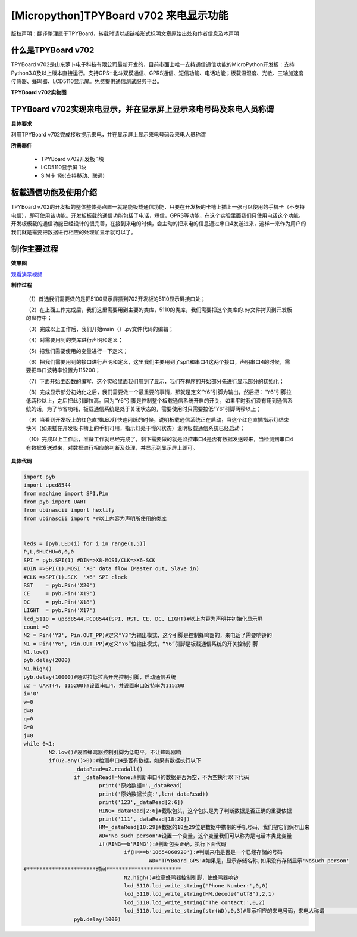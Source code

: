 [Micropython]TPYBoard v702 来电显示功能
=============================================

版权声明：翻译整理属于TPYBoard，转载时请以超链接形式标明文章原始出处和作者信息及本声明

什么是TPYBoard v702
---------------------------

TPYBoard v702是山东萝卜电子科技有限公司最新开发的，目前市面上唯一支持通信通信功能的MicroPython开发板：支持Python3.0及以上版本直接运行。支持GPS+北斗双模通信、GPRS通信、短信功能、电话功能；板载温湿度、光敏、三轴加速度传感器、蜂鸣器、LCD5110显示屏。免费提供通信测试服务平台。

**TPYBoard v702实物图**

.. image:: http://www.tpyboard.com/ueditor/php/upload/image/20170426/1493188183717935.png

TPYBoard v702实现来电显示，并在显示屏上显示来电号码及来电人员称谓
-------------------------------------------------------------------------------

**具体要求**

利用TPYBoard v702完成接收提示来电，并在显示屏上显示来电号码及来电人员称谓

**所需器件**

	- TPYBoard v702开发板 1块
	- LCD5110显示屏 1块
	- SIM卡 1张(支持移动、联通)


板载通信功能及使用介绍
------------------------------

TPYBoard v702的开发板的整体整体亮点置一就是能板载通信功能，只要在开发板的卡槽上插上一张可以使用的手机卡（不支持电信），即可使用该功能。开发板板载的通信功能包括了电话，短信，GPRS等功能，在这个实验里面我们只使用电话这个功能。
开发板板载的通信功能已经设计的很完善，在接到来电的时候，会主动的把来电的信息通过串口4发送进来，这样一来作为用户的我们就是需要把数据进行相应的处理加显示就可以了。

制作主要过程
---------------------

**效果图**

.. image:: http://www.tpyboard.com/ueditor/php/upload/image/20170425/1493092006716181.png


`观看演示视频 <http://v.youku.com/v_show/id_XMjQ4MjgyMjI2OA==.html?spm=a2h3j.8428770.3416059.1>`_

**制作过程**

	（1）首选我们需要做的是把5100显示屏插到702开发板的5110显示屏接口处；

	（2）在上面工作完成后，我们这里需要用到主要的类库，5110的类库，我们需要把这个类库的.py文件拷贝到开发板的盘符中；

	（3）完成以上工作后，我们开始main（）.py文件代码的编辑；

	（4）对需要用到的类库进行声明和定义；

	（5）把我们需要使用的变量进行一下定义；

	（6）把我们需要用到的接口进行声明和定义，这里我们主要用到了spi1和串口4这两个接口，声明串口4的时候，需要把串口波特率设置为115200；

	（7）下面开始主函数的编写，这个实验里面我们用到了显示，我们在程序的开始部分先进行显示部分的初始化；

	（8）完成显示部分初始化之后，我们需要做一个最重要的事情，那就是定义“Y6”引脚为输出，然后把：“Y6”引脚拉低两秒以上，之后把此引脚拉高。因为“Y6”引脚是控制整个板载通信系统开启的开关，如果平时我们没有用到通信系统的话，为了节省功耗，板载通信系统是处于关闭状态的，需要使用时只需要拉低“Y6”引脚两秒以上；

	（9）当看到开发板上的红色直插LED灯快速闪烁的时候，说明板载通信系统正在启动，当这个红色直插指示灯结束快闪（如果插在开发板卡槽上的手机可用，指示灯处于慢闪状态）说明板载通信系统已经启动；

	（10）完成以上工作后，准备工作就已经完成了，剩下需要做的就是监控串口4是否有数据发送过来，当检测到串口4有数据发送过来，对数据进行相应的判断及处理，并显示到显示屏上即可。

**具体代码**

.. code-block:: python

	import pyb
	import upcd8544
	from machine import SPI,Pin
	from pyb import UART
	from ubinascii import hexlify
	from ubinascii import *#以上内容为声明所使用的类库


	leds = [pyb.LED(i) for i in range(1,5)]
	P,L,SHUCHU=0,0,0
	SPI = pyb.SPI(1) #DIN=>X8-MOSI/CLK=>X6-SCK
	#DIN =>SPI(1).MOSI 'X8' data flow (Master out, Slave in)
	#CLK =>SPI(1).SCK  'X6' SPI clock
	RST    = pyb.Pin('X20')
	CE     = pyb.Pin('X19')
	DC     = pyb.Pin('X18')
	LIGHT  = pyb.Pin('X17')
	lcd_5110 = upcd8544.PCD8544(SPI, RST, CE, DC, LIGHT)#以上内容为声明并初始化显示屏
	count_=0
	N2 = Pin('Y3', Pin.OUT_PP)#定义“Y3”为输出模式，这个引脚是控制蜂鸣器的，来电话了需要响铃的
	N1 = Pin('Y6', Pin.OUT_PP)#定义“Y6”位输出模式，“Y6”引脚是板载通信系统的开关控制引脚
	N1.low()
	pyb.delay(2000)
	N1.high()
	pyb.delay(10000)#通过拉低拉高开光控制引脚，启动通信系统
	u2 = UART(4, 115200)#设置串口4，并设置串口波特率为115200
	i='0'
	w=0
	d=0
	q=0
	G=0
	j=0
	while 0<1:
		N2.low()#设置蜂鸣器控制引脚为低电平，不让蜂鸣器响
		if(u2.any()>0):#检测串口4是否有数据，如果有数据执行以下
			_dataRead=u2.readall()
			if _dataRead!=None:#判断串口4的数据是否为空，不为空执行以下代码
				print('原始数据=',_dataRead)
				print('原始数据长度:',len(_dataRead))
				print('123',_dataRead[2:6])
				RING=_dataRead[2:6]#截取包头，这个包头是为了判断数据是否正确的重要依据
				print('111',_dataRead[18:29])
				HM=_dataRead[18:29]#数据的18至29位是数据中携带的手机号码，我们把它们保存出来
				WD='No such person'#设置一个变量，这个变量我们可以称为是电话本类比变量
				if(RING==b'RING'):#判断包头正确，执行下面代码
					if(HM==b'18654868920'):#判断来电是否是一个已经存储的号码
						WD='TPYBoard_GPS'#如果是，显示存储名称,如果没有存储显示'Nosuch person'
	#**********************时间************************
					N2.high()#拉高蜂鸣器控制引脚，使蜂鸣器响铃
					lcd_5110.lcd_write_string('Phone Number:',0,0)
					lcd_5110.lcd_write_string(HM.decode("utf8"),2,1)
					lcd_5110.lcd_write_string('The contact:',0,2)
					lcd_5110.lcd_write_string(str(WD),0,3)#显示相应的来电号码，来电人称谓                                                                              #等
			pyb.delay(1000)

